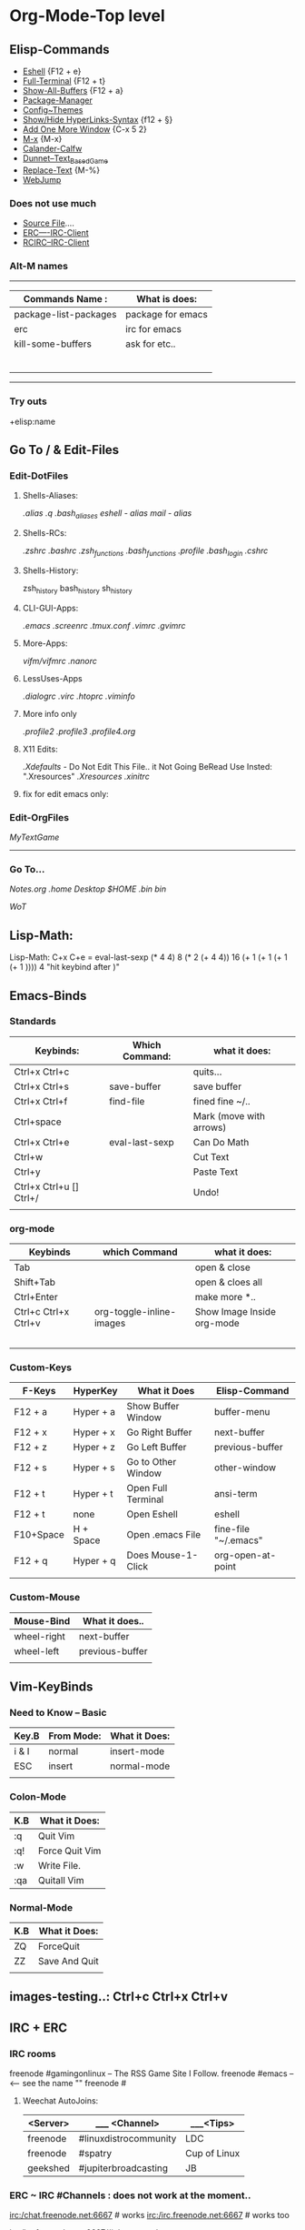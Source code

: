 * Org-Mode-Top level
** Elisp-Commands
- [[elisp:eshell][Eshell]] {F12 + e}            
- [[elisp:ansi-term][Full-Terminal]] {F12 + t}     
- [[elisp:buffer-menu][Show-All-Buffers]] {F12 + a}  
- [[elisp:package-list-packages][Package-Manager]]
- [[elisp:customize][Config~Themes]]
- [[elisp:org-toggle-link-display][Show/Hide HyperLinks-Syntax]] {f12 + §}
- [[elisp:new-frame][Add One More Window]] {C-x 5 2} 
- [[elisp:execute-extended-command @][M-x]] {M-x}
- [[elisp:cfw:open-calendar-buffer][Calander-Calfw]]
- [[elisp:dunnet][Dunnet--Text_Based_Game]]
- [[elisp:replace-regexp][Replace-Text]] {M-%}
- [[elisp:webjump][WebJump]]
*** Does not use much
- [[elisp:load-file][Source File]]....
- [[elisp:erc][ERC----IRC-Client]]
- [[elisp:rcirc][RCIRC--IRC-Client]]

*** Alt-M names
---------------------------------------------
| *Commands*  *Name* :  | What is does:     |
|-----------------------+-------------------|
| package-list-packages | package for emacs |
| erc                   | irc for emacs     |
| kill-some-buffers     | ask for etc..     |
|                       |                   |
|                       |                   |
|                       |                   |
|                       |                   |
|                       |                   |
|                       |                   |
---------------------------------------------
*** Try outs

+elisp:name
** Go To / & Edit-Files
*** Edit-DotFiles
**** Shells-Aliases:
[[file+emacs:~/.home/.term_aliases][.alias]]
[[file+emacs:~/.home/.quick_aliases][.q]]
[[file+emacs:~/.bash_aliases][.bash_aliases]]
[[file+emacs:~/.eshell/alias][eshell - alias]]
[[file+emacs:~/.mailrc][mail - alias]]
**** Shells-RCs:
[[file+emacs:~/.zshrc][.zshrc]]
[[file+emacs:~/.bashrc][.bashrc]]
[[file+emacs:~/.home/.zsh_functions][.zsh_functions]]
[[file+emacs:~/.home/.bash_functions][.bash_functions]]
[[file+emacs:~/.profile][.profile]]
[[file+emacs:~/.bash_login][.bash_login]]
[[file+emacs:~/.cshrc][.cshrc]]
**** Shells-History:
zsh_history
bash_history
sh_history
**** CLI-GUI-Apps:
[[file+emacs:~/.emacs][.emacs]]
[[file+emacs:~/.screenrc][.screenrc]]
[[file+emacs:~/.tmux.conf][.tmux.conf]]
[[file+emacs:~/.vimrc][.vimrc]]
[[file+emacs:~/.gvimrc][.gvimrc]]
**** More-Apps:
[[file+emacs:~/.vifm/vifmrc][vifm/vifmrc]]
[[file+emacs:~/.nanorc][.nanorc]]
**** LessUses-Apps
[[file+emacs:~/.dialogrc][.dialogrc]]
[[file+emacs:~/.virc][.virc]]
[[file+emacs:~/.htoprc][.htoprc]]
[[file+emacs:~/.viminfo][.viminfo]]
**** More info only
[[file+emacs:~/.profile2][.profile2]]
[[file+emacs:~/.profile3][.profile3]]
[[file+emacs:~/.profile4.org][.profile4.org]]
**** X11 Edits:
[[file+emacs:~/.Xdefaults][.Xdefaults]] - Do Not Edit This File.. it Not Going BeRead Use Insted: ".Xresources"
[[file+emacs:~/.Xresources][.Xresources]]
[[file+emacs:~/.xinitrc][.xinitrc]]
**** fix for edit emacs only:
# [[file+emacs:
*** Edit-OrgFiles
[[file+emacs:~/.home/.MyTextBaseGame.org][MyTextGame]]
---------------------
*** Go To...
[[emacs+file:~/.home/Notes.org][Notes.org]]
[[file+emacs:~/.home][.home]]
[[file+emacs:~/Desktop][Desktop]]
[[file+emacs:~][$HOME]]
[[file+emacs:~/.bin][.bin]]
[[file+emacs:/usr/local/bin][bin]]
# Docs
[[file+emacs:~/.home/Notes/WoT.org][WoT]]
# [[file+emac
** Lisp-Math:
Lisp-Math: C+x C+e = eval-last-sexp 
(* 4 4) 8
(* 2 (+ 4 4)) 16
(+ 1 (+ 1 (+ 1 (+ 1 )))) 4
"hit keybind after )"
** Emacs-Binds
*** Standards 
| Keybinds:               | Which Command: | what it does:           |
|-------------------------+----------------+-------------------------|
| Ctrl+x Ctrl+c           |                | quits...                |
| Ctrl+x Ctrl+s           | save-buffer    | save buffer             |
| Ctrl+x Ctrl+f           | find-file      | fined fine ~/..         |
| Ctrl+space              |                | Mark (move with arrows) |
| Ctrl+x Ctrl+e           | eval-last-sexp | Can Do Math             |
| Ctrl+w                  |                | Cut Text                |
| Ctrl+y                  |                | Paste Text              |
| Ctrl+x Ctrl+u [] Ctrl+/ |                | Undo!                   |
|                         |                |                         |
# -------------------------------------------------------------------
*** org-mode
| Keybinds             | which Command            | what it does:              |
|----------------------+--------------------------+----------------------------|
| Tab                  |                          | open & close               |
| Shift+Tab            |                          | open & cloes all           |
| Ctrl+Enter           |                          | make more *..              |
| Ctrl+c Ctrl+x Ctrl+v | org-toggle-inline-images | Show Image Inside org-mode |
|                      |                          |                            |
|                      |                          |                            |
|                      |                          |                            |
|                      |                          |                            |
|                      |                          |                            |
*** Custom-Keys
| F-Keys    | HyperKey  | What it Does       | Elisp-Command        |
|-----------+-----------+--------------------+----------------------|
| F12 + a   | Hyper + a | Show Buffer Window | buffer-menu          |
| F12 + x   | Hyper + x | Go Right Buffer    | next-buffer          |
| F12 + z   | Hyper + z | Go Left Buffer     | previous-buffer      |
| F12 + s   | Hyper + s | Go to Other Window | other-window         |
|-----------+-----------+--------------------+----------------------|
| F12 + t   | Hyper + t | Open Full Terminal | ansi-term            |
| F12 + t   | none      | Open Eshell        | eshell               |
| F10+Space | H + Space | Open .emacs File   | fine-file "~/.emacs" |
|-----------+-----------+--------------------+----------------------|
| F12 + q   | Hyper + q | Does Mouse-1-Click | org-open-at-point    |
|-----------+-----------+--------------------+----------------------|
|           |           |                    |                      |
*** Custom-Mouse
| Mouse-Bind  | What it does..  |
|-------------+-----------------|
| wheel-right | next-buffer     |
| wheel-left  | previous-buffer |
|             |                 |
** Vim-KeyBinds
*** Need to Know -- Basic
| Key.B | From Mode: | What it Does: |
|-------+------------+---------------|
| i & I | normal     | insert-mode   |
| ESC   | insert     | normal-mode   |
|       |            |               |

*** Colon-Mode
| K.B | What it Does:  |
|-----+----------------|
| :q  | Quit Vim       |
| :q! | Force Quit Vim |
| :w  | Write File.    |
| :qa | Quitall Vim    |

*** Normal-Mode
| K.B | What it Does: |
|-----+---------------|
| ZQ  | ForceQuit     |
| ZZ  | Save And Quit |
|     |               |

** images-testing..: Ctrl+c Ctrl+x Ctrl+v
[[/~/Pictures/vlc-512.png]]
** IRC + ERC
*** IRC rooms
 freenode #gamingonlinux -- The RSS Game Site I Follow.
 freenode #emacs -- <-- see the name ""
 freenode #
**** Weechat AutoJoins:
| <Server> | _____ <Channel>       | ___<Tips>    |
|----------+-----------------------+--------------|
| freenode | #linuxdistrocommunity | LDC          |
| freenode | #spatry               | Cup of Linux |
| geekshed | #jupiterbroadcasting  | JB           |

*** ERC ~ IRC #Channels : does not work at the moment..
irc:/chat.freenode.net:6667 # works
irc:/irc.freenode.net:6667 # works too

irc:/irc.freenode.net:6667/#ubuntu works too..
*** IRC Reqs info
# Check if some use it.
/msg NickServ INFO kdg 
# Req you user name # need wait 2 mins for email
/msg NickServ REGISTER password your@email.com
# E-Mail comfirmation
/msg NickServ VERIFY REGISTER yournick ????
# UserName + Password "Freenode"
/msg NickServ IDENTIFY yournick password
# UserName + Password "Geekshed"
/msg NickServ IDENTIFY password
# Help
/msg NickServ help
+++ help Channels: "Freenode: #freenode" "Geekshed #help"
# youtube link how to do.
https://www.youtube.com/watch?v=gMQ9b-OPOsg
* WebBrowser-Top level
** Emacs - Links + Notes :  
| Links: | Notes: | 
|--------+--------|
|        |        |
|        |        |
|        |        |
|        |        |
|        |        |
|        |        |
|        |        |
|        |        |
|        |        |

** HowTo - Links + Notes
| Links:                          | Notes:              |
|---------------------------------+---------------------|
| [[https://www.google.no/search?q%3Dbuild%2Btmux%2Bfrom%2Bsource&oq%3Dhow%2Bbuild%2Btmux%2Bfrom%2Bsour&aqs%3Dchrome.1.69i57j0l2.9698j0j1&sourceid%3Dchrome&ie%3DUTF-8][Google - build tmux from source]] | build for mac os x? |
| https://github.com/tmux/tmux    | """                 |
|                                 |                     |
|                                 |                     |
|                                 |                     |
|                                 |                     |
|                                 |                     |
|                                 |                     |
|                                 |                     |












:




file+emacs:~/
irc:/freenode/#ubuntu/KDG-ERC


'info:org#tags#tabs groups' links

M-x customize

elisp:customize



irc://[irc.freenode.net/#emacs
irc://irc.freenode.net/#emacs





[[irc:/irc.freenode.net/]] does not work :(








* Notes:
** Real-Notes:
*** WarCraft III The Frozen Throne
*** Naruto stats buy
(50 Gold) for 2 Stats

(50 Lumber) for 10 Stats

(5*50 = 250) gold same as 10 stats

*** Linux
*** Ubuntu
**** Ubuntu 14.04 Notes:
Unity Launcher Folders
CatFish File Search-
CopyQ
SpaceFM-
Menu Editor
**** Chaos-Notes:
fast-look-app-for-my-googlesite
Space=Password-BaseForWM
HoldDown_ALT-Key_ToCopy_Text_In_Tmux
**** My YouTube ides:

***** LS-YouTubeMan:
ls -

-m

-R

-l
-a
-la -al

***** a List:
Upcomming Video to Do!

9menu Review ++ non ubuntu

ob-menu Review + for clear install on VirtualBox

mumble-server Part 1-6.1 of 8
make a summery for video-serie Name Part 0

--
Intro:
As 'Mitfree' for talking a who is who and from why talk not so good 
english. see if fine some better for the Talk. 


----~~~~-------~~~~~~-------~~~~~~--------

K.D.G-Games-YouTube Channel:

Borderlands 1:
Two of Best Start Levels Places;
Cave with Snils ( need crit)
Cave with Shield Aliens (need Linghting-Weapons)
*Zombie , Flying Bat first place. give ca 3 levels
--------------------------
Borderlands 2:
levelup places:
Dust - place back of the carhall best place get badass low levels.

Show off Best Farm Places i uses:
Level 15 items = "A Train to Catch"
Level 18 items + PurpleStone "Slap-Happy"

Quest Trick : 
"Mighty Morphin" Go to where minecraft is. give x10 more exp.


------------------------------------------------
WC3TFT:
Island Defense 3.1.6?;
play as all builder for show what then can do.
build base on basic places (small) and (big)

------------------
MineCraft:
Basic?

---------------
!! = redo last command

***** mumble-Server-youtube
Other good name for Mumble-Server are "MurMur"

Part 6.2 or 7 = Show and read some from "mumble-server.ini"

Part 6.3 or 8 = add channels for server.

Part 6.4 or 9 = Let some other guy join on Local.

Part 6.5 or 10 = set Port on router "AirPort Utility"

part 6.5.1 or 10.1 = Set Domain for MumbleServer

Part 6.6 or 11 = Let some from MitFree or Some from Web Join Channel.

** Quick-Notes
*** X11 & XQuartz on Mac
open ~/Library/Preferences/org.macosforge.xquartz.X11.plist
open ~/Library/Preferences/org.x.X11.plist

# Working:
[[file+emacs:~/Desktop][Desktop]]
[[file+emacs:~/.home][.home]]
file+emacs:~/.home
*** Games
*** Minecraft...
**** Note-1
6 wood = 2 trap door

2 wood = 4 sticks

6 wood = 12 sticks

7 stick = 3 Ladder
**** Note-2 havard lost error:
havard lost connection: TranslatableComponent{key='disconnect.genericReason', 
args=[Internal Exception: java.io.IOException: Connection reset by peer], siblings=[], 
style=Style{hasParent=false, color=null, bold=null, italic=null, underlined=null, 
obfuscated=null, clickEvent=null, hoverEvent=null, insertion=null}}

*** mds and mdworker
*** Ubuntu 16.04 Missing Mouse = can't read ctr while initializing i8042
# ubuntu mouse stop working after 3 sek...
# after vnc to tty1 this error kills my os!
reboot does not work
*** math heroes 3 days
(* 7 2)
(+ 14 14 7)
*** My-Text-Based-Games
Chars: ($)
*** WC3 Dead - fix it now!:
Warcraft3TFT_CD2Green
*** Weechat
pass kim90
port 0
* org--testing :Tag:..

** message
(message "%s" (propertize "foo" 'face '(:foreground "red")))
** One   
*** Two
**** Three
***** Four
****** 5
******* 6
******** 7
********* 8
********** 9
	   <<here>>
** Tbls:

  | Names | places | nr |
  |-------+--------+----|
  | kdg   | home   | 01 |
  | tg    | work   | 02 |
  |       |        |    |
  |       |        |    |
  
** HyperLinks
*** WebLink 
 [[https://www.youtube.com][Description: YouTube]]
*** FileLink
 [[~/Users/Desktop/test.org][test-org]]
**** DONE 
[[here]]

*** command link mabye?
emacs+:erc
** File-Editing
*Bold* /italics/ _underline_ =code= -verbatim- 
# comment...
** ToDo Editing
- [X] Ctrl-c Ctrl-c
- [ ] Todo -Does work...
** TODO Shirft+Arrows 
** Time C-c . / C-u C-c .
<2016-11-28 Mon>
<2016-11-28 Mon 12:45>


('shell)

** Soruce for testings
https://www.youtube.com/watch?v=ht4JtEbFtFI




** Source Code Markup
Ctrl+c Ctrl+c does this:
#+BEGIN_SRC emacs-lisp
(+ 1 3)
#+END_SRC

#+RESULTS:
: 4
